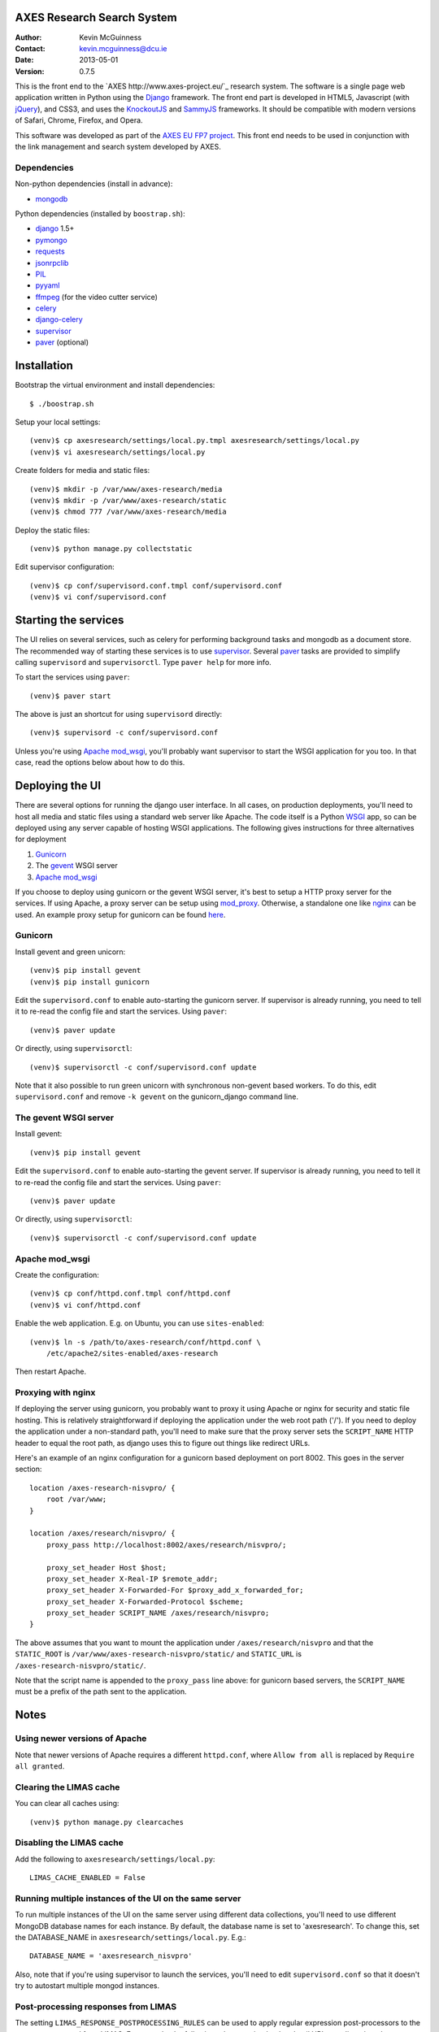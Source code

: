 AXES Research Search System
===========================

:Author: Kevin McGuinness 
:Contact: kevin.mcguinness@dcu.ie
:Date: 2013-05-01
:Version: 0.7.5

This is the front end to the `AXES http://www.axes-project.eu/`_ research
system. The software is a single page web application written in Python using
the `Django <https://www.djangoproject.com/>`_ framework. The front end part is
developed in HTML5, Javascript (with `jQuery <http://jquery.com>`_), and CSS3,
and uses the `KnockoutJS <http://knockoutjs.com>`_ and `SammyJS
<http://sammyjs.org>`_ frameworks. It should be compatible with modern versions
of Safari, Chrome, Firefox, and Opera.

This software was developed as part of the `AXES EU FP7 project
<http://www.axes-project.eu/>`_. This front end needs to be used in conjunction
with the link management and search system developed by AXES.


Dependencies
------------

Non-python dependencies (install in advance):

* `mongodb <http://www.mongodb.org/>`_

Python dependencies (installed by ``boostrap.sh``):

* `django <https://www.djangoproject.com/>`_ 1.5+
* `pymongo <http://api.mongodb.org/python/current/>`_
* `requests <http://docs.python-requests.org/en/latest/>`_
* `jsonrpclib <https://github.com/joshmarshall/jsonrpclib>`_
* `PIL <http://www.pythonware.com/products/pil/>`_
* `pyyaml <http://pyyaml.org/>`_
* `ffmpeg <http://www.ffmpeg.org/>`_ (for the video cutter service)
* `celery <http://celeryproject.org/>`_
* `django-celery <https://pypi.python.org/pypi/django-celery>`_
* `supervisor <http://supervisord.org/>`_
* `paver <http://paver.github.io/paver/>`_ (optional)


Installation
============

Bootstrap the virtual environment and install dependencies::

  $ ./boostrap.sh

Setup your local settings::

  (venv)$ cp axesresearch/settings/local.py.tmpl axesresearch/settings/local.py
  (venv)$ vi axesresearch/settings/local.py

Create folders for media and static files::

  (venv)$ mkdir -p /var/www/axes-research/media
  (venv)$ mkdir -p /var/www/axes-research/static
  (venv)$ chmod 777 /var/www/axes-research/media

Deploy the static files::

  (venv)$ python manage.py collectstatic

Edit supervisor configuration::

  (venv)$ cp conf/supervisord.conf.tmpl conf/supervisord.conf
  (venv)$ vi conf/supervisord.conf


Starting the services
=====================

The UI relies on several services, such as celery for performing background
tasks and mongodb as a document store. The recommended way of starting these
services is to use `supervisor <http://supervisord.org/>`_. Several `paver
<http://paver.github.io/paver/>`_ tasks are provided to simplify calling
``supervisord`` and ``supervisorctl``. Type ``paver help`` for more info.

To start the services using ``paver``::

  (venv)$ paver start

The above is just an shortcut for using ``supervisord`` directly::

  (venv)$ supervisord -c conf/supervisord.conf

Unless you're using `Apache mod_wsgi <http://code.google.com/p/modwsgi/>`_,
you'll probably want supervisor to start the WSGI application for you too. In
that case, read the options below about how to do this.

Deploying the UI
================

There are several options for running the django user interface. In all cases,
on production deployments, you'll need to host all media and static files using
a standard web server like Apache. The code itself is a Python `WSGI <http://wsgi.readthedocs.org/en/latest/>`_ app, so can
be deployed using any server capable of hosting WSGI applications. The
following gives instructions for three alternatives for deployment

1. `Gunicorn <http://gunicorn.org>`_
2. The `gevent <http://www.gevent.org>`_ WSGI server 
3. `Apache mod_wsgi <http://code.google.com/p/modwsgi/>`_

If you choose to deploy using gunicorn or the gevent WSGI server, it's best to
setup a HTTP proxy server for the services. If using Apache, a proxy server can
be setup using `mod_proxy
<http://httpd.apache.org/docs/2.2/mod/mod_proxy.html>`_. Otherwise, a
standalone one like `nginx <http://www.nginx.org/>`_ can be used. An example
proxy setup for gunicorn can be found `here <http://gunicorn.org/#deployment>`_.
  
Gunicorn
--------

Install gevent and green unicorn::

  (venv)$ pip install gevent
  (venv)$ pip install gunicorn
  
Edit the ``supervisord.conf`` to enable auto-starting the gunicorn server. If 
supervisor is already running, you need to tell it to re-read the config
file and start the services. Using ``paver``::

  (venv)$ paver update

Or directly, using ``supervisorctl``::

  (venv)$ supervisorctl -c conf/supervisord.conf update

Note that it also possible to run green unicorn with synchronous non-gevent
based workers. To do this, edit ``supervisord.conf`` and remove ``-k gevent``
on the gunicorn_django command line.


The gevent WSGI server
----------------------

Install gevent::

  (venv)$ pip install gevent

Edit the ``supervisord.conf`` to enable auto-starting the gevent server. If 
supervisor is already running, you need to tell it to re-read the config
file and start the services. Using ``paver``::

  (venv)$ paver update

Or directly, using ``supervisorctl``::

  (venv)$ supervisorctl -c conf/supervisord.conf update


Apache mod_wsgi
---------------

Create the configuration::

  (venv)$ cp conf/httpd.conf.tmpl conf/httpd.conf
  (venv)$ vi conf/httpd.conf

Enable the web application. E.g. on Ubuntu, you can use ``sites-enabled``::

  (venv)$ ln -s /path/to/axes-research/conf/httpd.conf \
      /etc/apache2/sites-enabled/axes-research

Then restart Apache.


Proxying with nginx
-------------------

If deploying the server using gunicorn, you probably want to proxy it using
Apache or nginx for security and static file hosting. This is relatively
straightforward if deploying the application under the web root path ('/'). If
you need to deploy the application under a non-standard path, you'll need to
make sure that the proxy server sets the ``SCRIPT_NAME`` HTTP header to equal
the root path, as django uses this to figure out things like redirect URLs.

Here's an example of an nginx configuration for a gunicorn based deployment on
port 8002. This goes in the server section::

  location /axes-research-nisvpro/ {
      root /var/www;
  }
  
  location /axes/research/nisvpro/ {
      proxy_pass http://localhost:8002/axes/research/nisvpro/;
      
      proxy_set_header Host $host;
      proxy_set_header X-Real-IP $remote_addr;
      proxy_set_header X-Forwarded-For $proxy_add_x_forwarded_for;
      proxy_set_header X-Forwarded-Protocol $scheme;
      proxy_set_header SCRIPT_NAME /axes/research/nisvpro;
  }

The above assumes that you want to mount the application under
``/axes/research/nisvpro`` and that the ``STATIC_ROOT`` is
``/var/www/axes-research-nisvpro/static/`` and ``STATIC_URL`` is
``/axes-research-nisvpro/static/``.

Note that the script name is appended to the ``proxy_pass`` line above: for
gunicorn based servers, the ``SCRIPT_NAME`` must be a prefix of the path sent
to the application.


Notes
=====

Using newer versions of Apache
-----------------------------

Note that newer versions of Apache requires a different ``httpd.conf``, where ``Allow from all`` is replaced by ``Require all granted``.

Clearing the LIMAS cache
------------------------

You can clear all caches using::

  (venv)$ python manage.py clearcaches


Disabling the LIMAS cache
-------------------------

Add the following to ``axesresearch/settings/local.py``::

  LIMAS_CACHE_ENABLED = False

Running multiple instances of the UI on the same server
-------------------------------------------------------

To run multiple instances of the UI on the same server using different data
collections, you'll need to use different MongoDB database names for each
instance. By default, the database name is set to 'axesresearch'. To change
this, set the DATABASE_NAME in ``axesresearch/settings/local.py``. E.g.::

  DATABASE_NAME = 'axesresearch_nisvpro'

Also, note that if you're using supervisor to launch the services, you'll need
to edit ``supervisord.conf`` so that it doesn't try to autostart multiple mongod
instances.

Post-processing responses from LIMAS
------------------------------------

The setting ``LIMAS_RESPONSE_POSTPROCESSING_RULES`` can be used to apply regular
expression post-processors to the responses returned from LIMAS. For example, the
following rules re-write the thumbnail URL to redirect it to the thumbnailer 
service::

  LIMAS_RESPONSE_POSTPROCESSING_RULES = {
      'thumbnailUrl': [
          (r'^(.*)$', r'http://axes.ch.bbc.co.uk/thumbs/thumbnail?image=\1')
      ]
  }
  